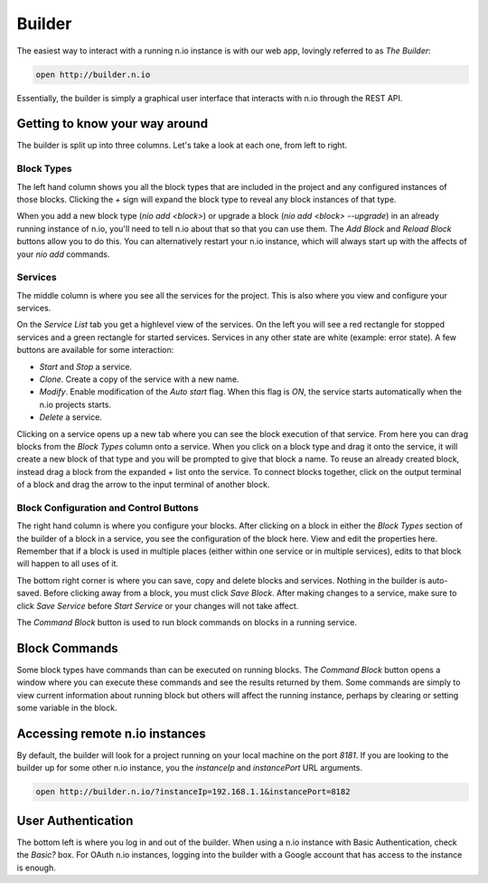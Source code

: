 Builder
=======

The easiest way to interact with a running n.io instance is with our web app, lovingly referred to as `The Builder`:

.. code-block:: bash

    open http://builder.n.io

Essentially, the builder is simply a graphical user interface that interacts with n.io through the REST API.

Getting to know your way around
-------------------------------

The builder is split up into three columns. Let's take a look at each one, from left to right.

Block Types
~~~~~~~~~~~

The left hand column shows you all the block types that are included in the project and any configured instances of those blocks. Clicking the `+` sign will expand the block type to reveal any block instances of that type.

When you add a new block type (`nio add <block>`) or upgrade a block (`nio add <block> --upgrade`) in an already running instance of n.io, you'll need to tell n.io about that so that you can use them. The `Add Block` and `Reload Block` buttons allow you to do this. You can alternatively restart your n.io instance, which will always start up with the affects of your `nio add` commands.

Services
~~~~~~~~

The middle column is where you see all the services for the project. This is also where you view and configure your services.

On the `Service List` tab you get a highlevel view of the services. On the left you will see a red rectangle for stopped services and a green rectangle for started services. Services in any other state are white (example: error state). A few buttons are available for some interaction:

* `Start` and `Stop` a service.
* `Clone`. Create a copy of the service with a new name.
* `Modify`. Enable modification of the `Auto start` flag. When this flag is `ON`, the service starts automatically when the n.io projects starts.
* `Delete` a service.

Clicking on a service opens up a new tab where you can see the block execution of that service. From here you can drag blocks from the `Block Types` column onto a service. When you click on a block type and drag it onto the service, it will create a new block of that type and you will be prompted to give that block a name. To reuse an already created block, instead drag a block from the expanded `+` list onto the service. To connect blocks together, click on the output terminal of a block and drag the arrow to the input terminal of another block.

Block Configuration and Control Buttons
~~~~~~~~~~~~~~~~~~~~~~~~~~~~~~~~~~~~~~~

The right hand column is where you configure your blocks. After clicking on a block in either the `Block Types` section of the builder of a block in a service, you see the configuration of the block here. View and edit the properties here. Remember that if a block is used in multiple places (either within one service or in multiple services), edits to that block will happen to all uses of it.

The bottom right corner is where you can save, copy and delete blocks and services. Nothing in the builder is auto-saved. Before clicking away from a block, you must click `Save Block`. After making changes to a service, make sure to click `Save Service` before `Start Service` or your changes will not take affect.

The `Command Block` button is used to run block commands on blocks in a running service.

Block Commands
--------------

Some block types have commands than can be executed on running blocks. The `Command Block` button opens a window where you can execute these commands and see the results returned by them. Some commands are simply to view current information about running block but others will affect the running instance, perhaps by clearing or setting some variable in the block.

Accessing remote n.io instances
-------------------------------

By default, the builder will look for a project running on your local machine on the port `8181`. If you are looking to the builder up for some other n.io instance, you the `instanceIp` and `instancePort` URL arguments.

.. code-block:: bash

    open http://builder.n.io/?instanceIp=192.168.1.1&instancePort=8182

User Authentication
-------------------

The bottom left is where you log in and out of the builder. When using a n.io instance with Basic Authentication, check the `Basic?` box. For OAuth n.io instances, logging into the builder with a Google account that has access to the instance is enough.
